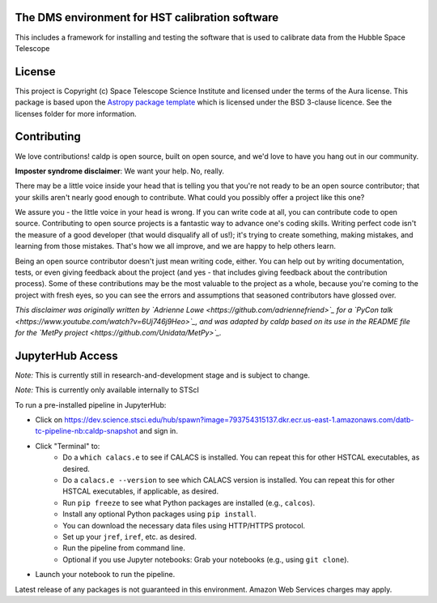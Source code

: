 The DMS environment for HST calibration software
------------------------------------------------

.. image:: http://img.shields.io/badge/powered%20by-AstroPy-orange.svg?style=flat
    :target: http://www.astropy.org
    :alt: Powered by Astropy Badge

This includes a framework for installing and testing the software that is used
to calibrate data from the Hubble Space Telescope


License
-------

This project is Copyright (c) Space Telescope Science Institute and licensed under
the terms of the Aura license. This package is based upon
the `Astropy package template <https://github.com/astropy/package-template>`_
which is licensed under the BSD 3-clause licence. See the licenses folder for
more information.


Contributing
------------

We love contributions! caldp is open source,
built on open source, and we'd love to have you hang out in our community.

**Imposter syndrome disclaimer**: We want your help. No, really.

There may be a little voice inside your head that is telling you that you're not
ready to be an open source contributor; that your skills aren't nearly good
enough to contribute. What could you possibly offer a project like this one?

We assure you - the little voice in your head is wrong. If you can write code at
all, you can contribute code to open source. Contributing to open source
projects is a fantastic way to advance one's coding skills. Writing perfect code
isn't the measure of a good developer (that would disqualify all of us!); it's
trying to create something, making mistakes, and learning from those
mistakes. That's how we all improve, and we are happy to help others learn.

Being an open source contributor doesn't just mean writing code, either. You can
help out by writing documentation, tests, or even giving feedback about the
project (and yes - that includes giving feedback about the contribution
process). Some of these contributions may be the most valuable to the project as
a whole, because you're coming to the project with fresh eyes, so you can see
the errors and assumptions that seasoned contributors have glossed over.

*This disclaimer was originally written by
`Adrienne Lowe <https://github.com/adriennefriend>`_ for a
`PyCon talk <https://www.youtube.com/watch?v=6Uj746j9Heo>`_, and was adapted by
caldp based on its use in the README file for the
`MetPy project <https://github.com/Unidata/MetPy>`_.*


JupyterHub Access
-----------------

*Note:* This is currently still in research-and-development stage and is subject to change.

*Note:* This is currently only available internally to STScI

To run a pre-installed pipeline in JupyterHub:

* Click on https://dev.science.stsci.edu/hub/spawn?image=793754315137.dkr.ecr.us-east-1.amazonaws.com/datb-tc-pipeline-nb:caldp-snapshot and sign in.
* Click "Terminal" to:
    * Do a ``which calacs.e`` to see if CALACS is installed.
      You can repeat this for other HSTCAL executables, as desired.
    * Do a ``calacs.e --version`` to see which CALACS version is installed.
      You can repeat this for other HSTCAL executables, if applicable, as desired.
    * Run ``pip freeze`` to see what Python packages are installed (e.g., ``calcos``).
    * Install any optional Python packages using ``pip install``.
    * You can download the necessary data files using HTTP/HTTPS protocol.
    * Set up your ``jref``, ``iref``, etc. as desired.
    * Run the pipeline from command line.
    * Optional if you use Jupyter notebooks: Grab your notebooks (e.g., using ``git clone``).
* Launch your notebook to run the pipeline.

Latest release of any packages is not guaranteed in this environment. Amazon Web Services charges may apply.
